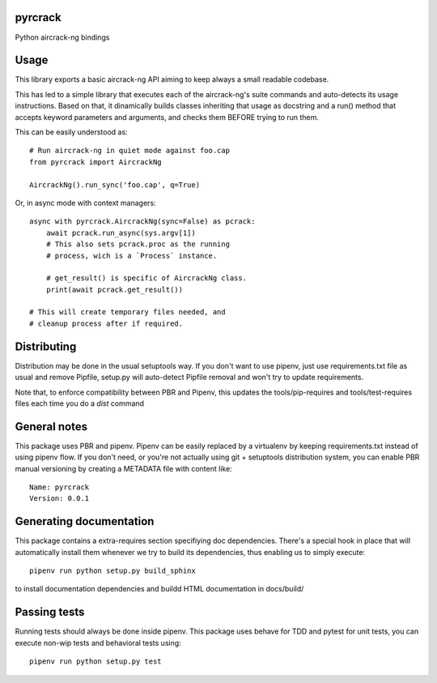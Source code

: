 pyrcrack
-----------------------------

.. image:: https://travis-ci.org/XayOn/pyrcrack.svg?branch=master
    :target: https://travis-ci.org/XayOn/pyrcrack

.. image:: https://coveralls.io/repos/github/XayOn/pyrcrack/badge.svg?branch=master
 :target: https://coveralls.io/github/XayOn/pyrcrack?branch=master

.. image:: https://badge.fury.io/py/pyrcrack.svg
    :target: https://badge.fury.io/py/pyrcrack

Python aircrack-ng bindings


Usage
-----

This library exports a basic aircrack-ng API aiming to keep always a small readable codebase.

This has led to a simple library that executes each of the aircrack-ng's suite commands
and auto-detects its usage instructions. Based on that, it dinamically builds
classes inheriting that usage as docstring and a run() method that accepts
keyword parameters and arguments, and checks them BEFORE trying to run them.

This can be easily understood as::

        # Run aircrack-ng in quiet mode against foo.cap
        from pyrcrack import AircrackNg

        AircrackNg().run_sync('foo.cap', q=True)


Or, in async mode with context managers::

    async with pyrcrack.AircrackNg(sync=False) as pcrack:
        await pcrack.run_async(sys.argv[1])
        # This also sets pcrack.proc as the running
        # process, wich is a `Process` instance.

        # get_result() is specific of AircrackNg class.
        print(await pcrack.get_result())

    # This will create temporary files needed, and
    # cleanup process after if required.


Distributing
------------

Distribution may be done in the usual setuptools way.
If you don't want to use pipenv, just use requirements.txt file as usual and
remove Pipfile, setup.py will auto-detect Pipfile removal and won't try to
update requirements.

Note that, to enforce compatibility between PBR and Pipenv, this updates the
tools/pip-requires and tools/test-requires files each time you do a *dist*
command

General notes
--------------

This package uses PBR and pipenv.
Pipenv can be easily replaced by a virtualenv by keeping requirements.txt
instead of using pipenv flow.
If you don't need, or you're not actually using git + setuptools distribution
system, you can enable PBR manual versioning by creating a METADATA file with
content like::

    Name: pyrcrack
    Version: 0.0.1

Generating documentation
------------------------

This package contains a extra-requires section specifiying doc dependencies.
There's a special hook in place that will automatically install them whenever
we try to build its dependencies, thus enabling us to simply execute::

        pipenv run python setup.py build_sphinx

to install documentation dependencies and buildd HTML documentation in docs/build/


Passing tests
--------------

Running tests should always be done inside pipenv.
This package uses behave for TDD and pytest for unit tests, you can execute non-wip
tests and behavioral tests using::

        pipenv run python setup.py test
